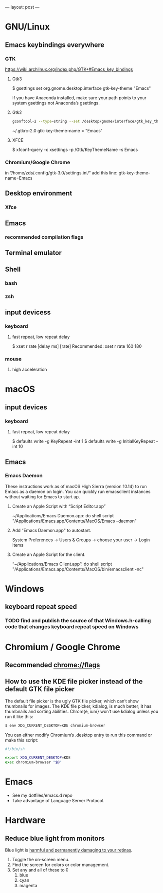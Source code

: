 ---
layout: post
---

* GNU/Linux
** Emacs keybindings everywhere
*** GTK
https://wiki.archlinux.org/index.php/GTK+#Emacs_key_bindings
**** Gtk3
$ gsettings set org.gnome.desktop.interface gtk-key-theme "Emacs"

If you have Anaconda installed, make sure your path points to your system gsettings not Anaconda’s gsettings.
**** Gtk2
#+BEGIN_SRC bash
gconftool-2 --type=string --set /desktop/gnome/interface/gtk_key_theme Emacs
#+END_SRC

~/.gtkrc-2.0
gtk-key-theme-name = "Emacs"
**** XFCE
$ xfconf-query -c xsettings -p /Gtk/KeyThemeName -s Emacs
*** Chromium/Google Chrome
in “/home/zds/.config/gtk-3.0/settings.ini/” add this line:
gtk-key-theme-name=Emacs
** Desktop environment
*** Xfce
** Emacs
*** recommended compilation flags
** Terminal emulator
** Shell
*** bash
*** zsh
** input devicess
*** keyboard
**** fast repeat, low repeat delay
$ xset r rate [delay ms] [rate]
Recommended: xset r rate 160 180
*** mouse
**** high acceleration 
* macOS
** input devices
*** keyboard
**** fast repeat, low repeat delay
$ defaults write -g KeyRepeat -int 1
$ defaults write -g InitialKeyRepeat -int 10
** Emacs
*** Emacs Daemon
These instructions work as of macOS High Sierra (version 10.14) to run Emacs as a daemon on login. You can quickly run emacsclient instances without waiting for Emacs to start up.
**** Create an Apple Script with “Script Editor.app”
~/Applications/Emacs Daemon.app:
do shell script "/Applications/Emacs.app/Contents/MacOS/Emacs --daemon"
**** Add “Emacs Daemon.app" to autostart.
System Preferences → Users & Groups → choose your user → Login Items
**** Create an Apple Script for the client.
“~/Applications/Emacs Client.app”:
do shell script "/Applications/Emacs.app/Contents/MacOS/bin/emacsclient -nc"
* Windows
** keyboard repeat speed
*** TODO find and publish the source of that Windows.h-calling code that changes keyboard repeat speed on Windows
* Chromium / Google Chrome
** Recommended chrome://flags
** How to use the KDE file picker instead of the default GTK file picker
The default file picker is the ugly GTK file picker, which can’t show thumbnails for images. The KDE file picker, kdialog, is much better; it has thumbnails and sorting abilities. Chrom{e, ium} won’t use kdialog unless you run it like this:

#+BEGIN_SRC bash
$ env XDG_CURRENT_DESKTOP=KDE chromium-browser
#+END_SRC

You can either modify Chromium’s .desktop entry to run this command or make this script:

#+BEGIN_SRC bash
#!/bin/sh

export XDG_CURRENT_DESKTOP=KDE
exec chromium-browser "$@"
#+END_SRC
* Emacs
- See my dotfiles/emacs.d repo
- Take advantage of Language Server Protocol.
* Hardware
** Reduce blue light from monitors
Blue light is [[https://phys.org/news/2018-08-chemists-blue.html][harmful and permanently damaging to your retinas]].
1. Toggle the on-screen menu.
2. Find the screen for colors or color management.
3. Set any and all of these to 0
   1. blue
   2. cyan
   3. magenta
